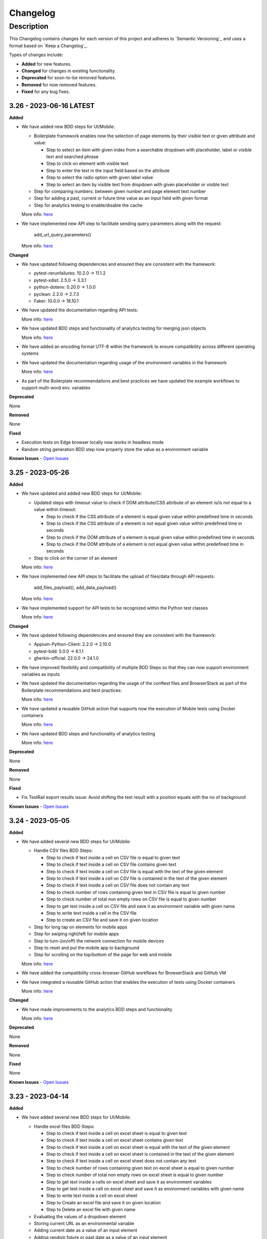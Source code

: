 *********
Changelog
*********


Description
===========

This Changelog contains changes for each version of this project and adheres to `Semantic Versioning`_ and uses a format based on `Keep a Changelog`_.

Types of changes include:

-	**Added** for new features.

-	**Changed** for changes in existing functionality.

-	**Deprecated** for soon-to-be removed features.

-	**Removed** for now removed features.

-	**Fixed** for any bug fixes.


3.26 - 2023-06-16 LATEST
-----------------------
**Added**

- We have added new BDD steps for UI/Mobile:

  - Boilerplate framework enables now the selection of page elements by their visible text or given attribute and value:

    - Step to select an item with given index from a searchable dropdown with placeholder, label or visible text and searched phrase
    - Step to click on element with visible text
    - Step to enter the text in the input field based on the attribute
    - Step to select the radio option with given label value
    - Step to select an item by visible text from dropdown with given placeholder or visible text

  - Step for comparing numbers: between given number and page element text number
  - Step for adding a past, current or future time value as an input field with given format
  - Step for analytics testing to enable/disable the cache

  More info: `here <https://digitalpfizer.atlassian.net/wiki/spaces/CTG/pages/4220911617/BP+Predefined+Steps>`_

- We have implemented new API step to facilitate sending query parameters along with the request:

    add_url_query_parameters()

  More info: `here <https://digitalpfizer.atlassian.net/wiki/spaces/CTG/pages/4221468863/API+Test#Step-Definitions>`_


**Changed**

- We have updated following dependencies and ensured they are consistent with the framework:

  - pytest-rerunfailures: 10.2.0 → 11.1.2
  - pytest-xdist: 2.5.0 → 3.3.1
  - python-dotenv: 0.20.0 → 1.0.0
  - pyclean: 2.2.0 → 2.7.3
  - Faker: 10.0.0 → 18.10.1


- We have updated the documentation regarding API tests:

  More info: `here <https://digitalpfizer.atlassian.net/wiki/spaces/CTG/pages/4221468863/API+Testing>`_

- We have updated BDD steps and functionality of analytics testing for merging json objects

  More info: `here <https://digitalpfizer.atlassian.net/wiki/spaces/CTG/pages/4225794055/Analytics+Testing#Merge-two-JSON-payloads-using-the-same-step>`_

- We have added an encoding format UTF-8 within the framework to ensure compatibility across different operating systems

- We have updated the documentation regarding usage of the environment variables in the framework

  More info: `here <https://digitalpfizer.atlassian.net/wiki/spaces/CTG/pages/4221468792/3+-+Creating+Test+Cases#Best-Practice---How-to-use-environmental-variables>`_

- As part of the Boilerplate recommendations and best practices we have updated the example workflows to support multi-word env. variables


**Deprecated**

None

**Removed**

None

**Fixed**

- Execution tests on Edge browser locally now works in headless mode
- Random string generation BDD step now properly store the value as a environment variable

**Known Issues**
- `Open Issues <https://github.com/pfizer/python-test-automation-boilerplate/issues>`_

3.25 - 2023-05-26
-----------------------
**Added**

- We have updated and added new BDD steps for UI/Mobile:

  - Updated steps with timeout value to check if DOM attribute/CSS attribute of an element is/is not equal to a value within timeout:

    - Step to check if the CSS attribute of a element is equal given value within predefined time in seconds
    - Step to check if the CSS attribute of a element is not equal given value within predefined time in seconds
    - Step to check if the DOM attribute of a element is equal given value within predefined time in seconds
    - Step to check if the DOM attribute of a element is not equal given value within predefined time in seconds

  - Step to click on the corner of an element

  More info: `here <https://digitalpfizer.atlassian.net/wiki/spaces/CTG/pages/4220911617/BP+Predefined+Steps>`_

- We have implemented new API steps to facilitate the upload of files/data through API requests:

    add_files_payload(), add_data_payload()

  More info: `here <https://digitalpfizer.atlassian.net/wiki/spaces/CTG/pages/4221468863/API+Test#Step-Definitions>`_

- We have implemented support for API tests to be recognized within the Python test classes

  More info: `here <https://digitalpfizer.atlassian.net/wiki/spaces/CTG/pages/4221468863/API+Test>`_


**Changed**

- We have updated following dependencies and ensured they are consistent with the framework:

  - Appium-Python-Client: 2.2.0 -> 2.10.0
  - pytest-bdd: 5.0.0 -> 6.1.1
  - gherkin-official: 22.0.0 -> 24.1.0

- We have improved flexibility and compatibility of multiple BDD Steps so that they can now support environment variables as inputs

- We have updated the documentation regarding the usage of the conftest files and BrowserStack as part of the Boilerplate recommendations and best practices:

  More info: `here <https://digitalpfizer.atlassian.net/wiki/spaces/CTG/pages/4222222537/5-+Getting+Started+with+Boilerplate>`_

- We have updated a reusable GitHub action that supports now the execution of Mobile tests using Docker containers

  More info: `here <https://digitalpfizer.atlassian.net/wiki/spaces/CTG/pages/4278976662/Boilerplate+Docker+Image>`_

- We have updated BDD steps and functionality of analytics testing

  More info: `here <https://digitalpfizer.atlassian.net/wiki/spaces/CTG/pages/4225794055/Analytics+Testing>`_


**Deprecated**

None

**Removed**

None

**Fixed**

- Fix TestRail export results issue: Avoid shifting the test result with a position equals with the no of background

**Known Issues**
- `Open Issues <https://github.com/pfizer/python-test-automation-boilerplate/issues>`_

3.24 - 2023-05-05
-----------------------
**Added**

- We have added several new BDD steps for UI/Mobile:

  - Handle CSV files BDD Steps:

    - Step to check if text inside a cell on CSV file is equal to given text
    - Step to check if text inside a cell on CSV file contains given text
    - Step to check if text inside a cell on CSV file is equal with the text of the given element
    - Step to check if text inside a cell on CSV file is contained in the text of the given element
    - Step to check if text inside a cell on CSV file does not contain any text
    - Step to check number of rows containing given text in CSV file is equal to given number
    - Step to check number of total non empty rows on CSV file is equal to given number
    - Step to get text inside a cell on CSV file and save it as environment variable with given name
    - Step to write text inside a cell in the CSV file
    - Step to create an CSV file and save it on given location

  - Step for long tap on elements for mobile apps
  - Step for swiping right/left for mobile apps
  - Step to turn-(on/off) the network connection for mobile devices
  - Step to reset and put the mobile app to background
  - Step for scrolling on the top/bottom of the page for web and mobile

  More info: `here <https://digitalpfizer.atlassian.net/wiki/spaces/CTG/pages/4220911617/BP+Predefined+Steps>`_

- We have added the compatibility cross-browser GitHub workflows for BrowserStack and GitHub VM
- We have integrated a reusable GitHub action that enables the execution of tests using Docker containers

  More info: `here <https://digitalpfizer.atlassian.net/wiki/spaces/CTG/pages/4278976662/Boilerplate+Docker+Image>`_


**Changed**

- We have made improvements to the analytics BDD steps and functionality

  More info: `here <https://digitalpfizer.atlassian.net/wiki/spaces/CTG/pages/4225794055/Analytics+Testing>`_


**Deprecated**

None

**Removed**

None

**Fixed**

None


**Known Issues**
- `Open Issues <https://github.com/pfizer/python-test-automation-boilerplate/issues>`_


3.23 - 2023-04-14
-----------------------
**Added**

- We have added several new BDD steps for UI/Mobile:

  - Handle excel files BDD Steps:

    - Step to check if text inside a cell on excel sheet is equal to given text
    - Step to check if text inside a cell on excel sheet contains given text
    - Step to check if text inside a cell on excel sheet is equal with the text of the given element
    - Step to check if text inside a cell on excel sheet is contained in the text of the given element
    - Step to check if text inside a cell on excel sheet does not contain any text
    - Step to check number of rows containing given text on excel sheet is equal to given number
    - Step to check number of total non empty rows on excel sheet is equal to given number
    - Step to get text inside a cells on excel sheet and save it as environment variables
    - Step to get text inside a cell on excel sheet and save it as environment variables with given name
    - Step to write text inside a cell on excel sheet
    - Step to Create an excel file and save it on given location
    - Step to Delete an excel file with given name

  - Evaluating the values of a dropdown element
  - Storing current URL as an environmental variable
  - Adding current date as a value of an input element
  - Adding random future or past date as a value of an input element

  More info: `here <https://digitalpfizer.atlassian.net/wiki/spaces/CTG/pages/4220911617/BP+Predefined+Steps>`_

- We have added a Dockerfile and example workflows that make use of the Boilerplate framework inside a Docker container

  More info: `here <https://digitalpfizer.atlassian.net/wiki/spaces/CTG/pages/4278976662/Boilerplate+Docker+Image>`_


- We have added video recordings and documentation updates as part of the Boilerplate recommendations and best practices:

  `UI/API Cross Testing <https://digitalpfizer.atlassian.net/wiki/spaces/CTG/pages/4264820849/UI+API+Cross-Testing>`_ |
  `GitHub Actions and workflows <https://digitalpfizer.atlassian.net/wiki/spaces/CTG/pages/3335684214/GitHub+Actions>`_ |
  `Getting Started <https://digitalpfizer.atlassian.net/wiki/spaces/CTG/pages/4221468778/1+-+Introduction>`_ |
  `API Testing <https://digitalpfizer.atlassian.net/wiki/spaces/CTG/pages/4221468863/API+Test>`_ |


**Changed**

- We have modify BDD step: "I clear text using keys from field '(?P<locator_path>.*)'" to support now Android and iOS as well
- We have updated BDD steps and functionality of analytics testing

  More info: `here <https://digitalpfizer.atlassian.net/wiki/spaces/CTG/pages/4225794055/Analytics+Testing>`_


**Deprecated**

None

**Removed**

None

**Fixed**

None


**Known Issues**
- `Open Issues <https://github.com/pfizer/python-test-automation-boilerplate/issues>`_


3.22 - 2023-03-24
-----------------------
**Added**

- We have added several new BDD steps for UI/Mobile and e2e (Web+API):

  - Handle browser tabs BDD steps:

    - Step to open new tab with given url
    - Step to switch to specific tab
    - Step to reload current tab/page
    - Step to close specific tab

  - Handle web table elements BDD steps:

    - Step for evaluating the headers of the table
    - Step for evaluating the content of a column
    - Step that evaluates that a value exist in a column

  - Integration of the UI and API BDD steps:

    - Step to send API request and store a response
    - Step to compare a response of the API request and text of the web element

  - Step for generating a random string or number
  - Step to write the value of an environment variable to local '.local.env' config file
  - Step for clicking elements without defining the Xpath

  More info: `here <https://digitalpfizer.atlassian.net/wiki/spaces/CTG/pages/3971580046/HTML+Reports+using+pytest-html#4.-Rename-the-HTML-report-based-on-an-Environment-variable-value>`_

- We have included a sample workflow on Github to run tests with Edge locally on GH Runner

  More info: `here <https://github.com/pfizer/python-test-automation-boilerplate/tree/master/.github/workflows/edge_cloudflare_local.yml>`_

- We have added video recordings as part of the BP documentation and best practices:

  `BP installation <https://digitalpfizer.atlassian.net/wiki/spaces/CTG/pages/4221468778/1+-+Introduction>`_ |
  `How to perform BP update <https://digitalpfizer.atlassian.net/wiki/spaces/CTG/pages/4035182696/BOILERPLATE+-+IMPORTANT+Update+procedure#Boilerplate-update-video-recordings>`_ |
  `BP Architecture <https://digitalpfizer.atlassian.net/wiki/spaces/CTG/pages/3335651333/PYTEST+ARCHITECTURE+-+Boilerplate>`_ |
  `How to use BP predefined steps <https://digitalpfizer.atlassian.net/wiki/spaces/CTG/pages/4221468834/UI+Test#Video---How-to-use-BP-Predefined-Steps>`_


**Changed**

None


**Deprecated**

None

**Removed**

- We have removed the old legacy framework files and code

**Fixed**

None


**Known Issues**
- `Open Issues <https://github.com/pfizer/python-test-automation-boilerplate/issues>`_

3.21 - 2023-03-03
-----------------------
**Added**

- We have added the option to rename the HTML report for a test run.

  More info: `here <https://digitalpfizer.atlassian.net/wiki/spaces/CTG/pages/3971580046/HTML+Reports+using+pytest-html#4.-Rename-the-HTML-report-based-on-an-Environment-variable-value>`_

- We have added a support to test Adobe analytics with a generic step

  More info: `here <https://digitalpfizer.atlassian.net/wiki/spaces/CTG/pages/4225794055/Analytics+Test>`_

- We have added new BDD steps:

  - Step to upload a file for web tests

        For Example:
        When I attach file 'test_data/image.jpeg' to input field 'file > add_file_input'

  - Step for navigating back using browser back arrow button

  - Step to store an element's text between two boundaries to an environmental variable

    More info: `here <https://digitalpfizer.atlassian.net/wiki/spaces/CTG/pages/4220911617/BP+Predefined+Steps>`_



**Changed**

- **[IMPORTANT]** With the release of BP 3.21, the framework's structure has undergone a significant change. The framework's core files, are now aggregated within the newly created bp_core folder.

  This change requires a new update procedure: `here <https://digitalpfizer.atlassian.net/wiki/spaces/CTG/pages/4035182696/BOILERPLATE+-+IMPORTANT+Update+procedure+for+BP+versions+before+3.15+and+following+releases>`_



**Deprecated**

None

**Removed**

None

**Fixed**

None


**Known Issues**
- `Open Issues <https://github.com/pfizer/python-test-automation-boilerplate/issues>`_

3.20 - 2023-02-10
-----------------------
**Added**

- We have added a new BDD step that prints out the environment variable's value and incorporates it into the HTML report under the environment section

  More info: `here <https://digitalpfizer.atlassian.net/wiki/spaces/CTG/pages/4164517942/Predefined+Steps>`_

- We have implemented an automated update manager for webdrivers (for Chrome and Firefox) which will automatically always detect any version mismatch between the user's webdriver and their browser, and auto-update the webdrivers if necessary to the latest available version before the test begins.


**Changed**

- We have upgraded the TestRail plugin, providing users with the ability to upload API test results in the similar manner as with UI tests

  More info: `here <https://digitalpfizer.atlassian.net/wiki/spaces/CTG/pages/4083188001/Test+runs+and+results#API---Exporting-results-using-the-CLI-command>`_

- We have improved the HTML reports for API tests so that users can access requests and responses data on demand

    For Example:
    set_request_endpoint(request, ..., with_logs=True)


**Deprecated**

None

**Removed**


**Fixed**

- Firefox dropdown issue on BDD Step: "I select the value '<any>' from dropdown '<any>'"
- Issues with Safari and Firefox browsers for BDD step: "I wait for maximum <number> seconds, and I click on '<string>'"


**Known Issues**
- `Open Issues <https://github.com/pfizer/python-test-automation-boilerplate/issues>`_


3.19 - 2023-01-20
-----------------------
**Added**

- We have added support for the soft assertions for web and mobile. Please refer to the README.md file "Predefined Steps" section for more details


**Changed**

- We adjusted the logging configuration to prevent any redundant warning messages while waiting for the element to become visible


**Deprecated**

None

**Removed**

- Old GitHub workflow


**Fixed**

None


**Known Issues**
- `Open Issues <https://github.com/pfizer/python-test-automation-boilerplate/issues>`_


3.18 - 2022-12-16
-----------------------
**Added**

- We have added example regression tests for visual testing.

**Changed**

- Updated lib:
    - Pillow==9.3.0

- GH workflows
    - Updated to use 'random' instead of hardcoded string for BS local_identifier. Removed the local_identifier from config json and passed the same in CLI

**Deprecated**

None

**Removed**

None

**Fixed**

- https://github.com/pfizer/python-test-automation-boilerplate/issues/519


**Known Issues**
- `Open Issues <https://github.com/pfizer/python-test-automation-boilerplate/issues>`_


3.17 - 2022-11-25
-----------------------
**Added**

- Tag by type for all steps from the frontend's steps_common.py file
- Workflow to help to remove old GH job runs
- Libraries support in requirements.txt: beautifulsoup4 == 4.11.0 and polling == 0.3.0


**Changed**

- HTML reports improvements
- Logging mechanism visual improvements and use of plain traceback in case of test failure


**Deprecated**

None

**Removed**

None

**Fixed**

- https://github.com/pfizer/python-test-automation-boilerplate/issues/485
- https://github.com/pfizer/python-test-automation-boilerplate/issues/454
- https://github.com/pfizer/python-test-automation-boilerplate/issues/505

**Known Issues**
- `Open Issues <https://github.com/pfizer/python-test-automation-boilerplate/issues>`_


3.16 - 2022-11-04
-----------------------
**Added**

None

**Changed**

- Upgraded libraries
    - pytest-base-url == 2.0.0
    - pytest-selenium == 4.0.0
- Moved installation related scripts and tests to new folder called 'installation'

**Deprecated**

None

**Removed**

None

**Fixed**

- https://github.com/pfizer/python-test-automation-boilerplate/issues/452

**Known Issues**
- `Open Issues <https://github.com/pfizer/python-test-automation-boilerplate/issues>`_


3.15 - 2022-10-14
-----------------------
**Added**

- API Testing Framework using 'requests'
- BDD Step to take a screenshot during the Scenario
- New Column in HTML Reports to display a Test Case tag
- Support for TestRail type #1

**Changed**

- Root structure of the project
    - frontend - it contains UI tests (Web & Mobile)
    - backend - it contains API tests
- HTML reports improvements

**Deprecated**

None

**Removed**

- API Testing using BDD

**Fixed**

None

**Known Issues**
- `Open Issues <https://github.com/pfizer/python-test-automation-boilerplate/issues>`_


3.14 - 2022-09-23
-----------------------
**Added**

- Best practice recommendation for avoiding using static waits as steps

- Support for TestRail interaction type #1

**Changed**

- HTML Reporting Enhancements

**Deprecated**

None

**Removed**

None

**Fixed**

None

**Known Issues**
- `Open Issues <https://github.com/pfizer/python-test-automation-boilerplate/issues>`_

3.13 - 2022-09-02
-----------------------
**Added**

None

**Changed**

- Test Reporting Enhancements
- Mobile Applications - Pre-defined steps improvements

**Deprecated**

None

**Removed**

None

**Fixed**

- Earlier, Background from feature file was not getting exported to testrail. We have fixed Background to be exported in the testrail as "PreConditions" - `<https://github.com/pfizer/python-test-automation-boilerplate/issues/23>`_

- For security reasons, we have improved the way automated tests are ran via Browserstack (both Web and Mobile). This is a mandatory change for all the teams and they have to - `<https://github.com/pfizer/python-test-automation-boilerplate/issues/398>`_ :

    - remove the selenium-port attribute from CLI command

    - when running within BS, make sure that the attribute "browserstack" is set to "True" within capabilities files

**Known Issues**
- `Open Issues <https://github.com/pfizer/python-test-automation-boilerplate/issues>`_

3.12 - 2022-08-12
-----------------------
**Added**

None

**Changed**

- Refactored Cookie related step definitions

**Deprecated**

None

**Removed**

None

**Fixed**

- We have added new GitHub Workflows for Edge and Safari browsers for running web test cases

**Known Issues**
- `Open Issues <https://github.com/pfizer/python-test-automation-boilerplate/issues>`_

3.11 - 2022-07-25
-----------------------
**Added**

- We have added capabilities logs on the TestRail reports used for each test. You can find them on top of the test result.

- We have added new GitHub Actions workflow templates

- All predefined steps have been adapted in order to be used for mobile automation too (for the steps that are applicable now)

- The mobile strategy that is currently supported within BoilerPlate is fully implemented and documented in Confluence.

- Removed the usage of toml(files & methods) from the framework

**Changed**

- Changed the logic to create locator json file under locator directory. It can be created by any name under sub directories as well if needed.

- Change the toml files to Json files for API test cases and collections in the test_data folder

- Change the toml parser logics to Json parser as applicable in the framework

**Deprecated**
None

**Removed**

- Removed toml parser related files and methods from the framework

- Removed screenshots/base folder

- Removed steps_custom.py file
    - Removed sitemap related step definitions from the framework
    - Adjusted other steps in the steps_common.py file

- Removed device-matrix from the framework
    - We will be using CLI commands for test execution
    - Refactored conftest.py and capabilities

- Removed App.py file while considering the hybrid testing strategy for mobile apps

- Clean up activities:
    - Removed page_objects directory and files from ./common/ui location
    - Removed notable-changes directory from ./docs location

**Fixed**
- https://github.com/pfizer/python-test-automation-boilerplate/issues/363

**Known Issues**
- `Open Issues <https://github.com/pfizer/python-test-automation-boilerplate/issues>`_

3.10 - 2022-07-01
-----------------------
**Added**

We added a way to use the same step definition for clicking both WEB or Mobile element:

 - Performing a step in the web view context:
    When I click on button 'patient_info > item'
        "item" : "{web-locator}"

 - Performing a step in the mobile context:
    When I click on button 'patient_info > item_mob'
        "item" : "{mobile-native-locator}

**Changed**

- Changed the requirements.txt from range of versions to fixed version for all packages

- Moved all env variables to .local.env file from envconf.toml file. With this change now .local.env file is going to be part of BP repo.

- pytest.ini file will be a part of BP repo.

- Changed the conftest.py file. We have commented and structured in code blocks for better understanding and readability

- We came up with a solution to handle the situations where we have different locators between Android & iOS using the same step definition. In order to do this, you have to use "_os_locator" as a suffix to your locator. For example:

    **Before**

        - For Android: When On android, I click on button 'home_page > yes_button_android'

        - For iOS: When On iOS, I click on button 'home_page > yes_button_ios'

    **After**

        - When I click on button 'home_page > yes_button_os_locator'

    Then in the locators files you will have two specific platform locators:

         - "yes_button_android": "..."

         - "yes_button_ios": "..."

- Currently we support 2 methods for scrolling for an element:

     - WEBVIEW context -> steps_common.py: scroll_to_element()

        We scroll for finding an element as long as it is present in the DOM.

        - As a limitation: this method won't work for shadow elements, there is an open issue for Appium in regards of this.

     - NATIVE context -> steps_common.py: scroll_to_native_element()

        This method can be used for the above limitation / any other cases where we need native context for scroll. It receives as a parameter the number of iterations that should be done until the element becomes visible

- All the locators have been moved to sample_locators.json file from sample_locators.toml file.

- We refactored the pre-defined steps:

    - All GIVEN, WHEN & THEN steps are now moved to the steps_common.py file
    - We created an explicit structure based on the types of actions for the steps
    - All GIVEN steps are now accessible with WHEN keyword too
    - All WHEN steps are now accessible with GIVEN keyword too

**Deprecated**
None

**Removed**

- Removed envconf.toml file from the framework
- test_data folder clean up:
    - API: Removed *.toml files

    - Visual testing: Removed screenshots files, updated docs

- Removed README.rst file. We have added the relevant information to README.md

- Removed the sample_locators.toml file from the framework

- Removed steps_given.py, steps_when.py and steps_then.py from the framework

**Fixed**
None

**Known Issues**
- `Open Issues <https://github.com/pfizer/python-test-automation-boilerplate/issues>`_

3.9 - 2022-06-10
-----------------------
**Added**

- Added new pre-defined steps for iframe automation.
    `@when(parsers.re("I switch to iframe '(?P<locator_path>.*)'")` - Switch to iframe

- Added new pre-defined steps for clearing text box using action keys.
    `@when(parsers.re("I clear text using keys from field '(?P<locator_path>.*)'"))` - Using action keys we can clear
    the text box in case clear() method doesn't support

- Added new step definition file (./common/ui/step_definitions/steps_common)
    It includes the set of steps having multiple Gherkin keywords
    `@given(parsers.re("The element '(?P<locator_path>.*)' is displayed"))
    @when(parsers.re("The element '(?P<locator_path>.*)' is displayed"))
    @then(parsers.re("The element '(?P<locator_path>.*)' is displayed"))`

- Added new section as "Frequently Asked Questions" in the README.md file
    This will help you find common issues faced while doing setup configuration and cloning boilerplate framework

- Added new section as "Boilerplate Update" in the README.md file
    It has guidelines to update the boilerplate framework

**Changed**

- Changed Testrail configuration files from pytest.ini to envconf.toml & .localenv file
    When you update to BP 3.9 version please store your pytest.ini and .local.env first and then remove these files before running install.sh script. It will regenerate files with current structure. TestRail data will be stored in .local.env and envconf.toml files. Please fill your TestRail data in these files. More info in the README.md file (TestRail Interaction section).
- Changed the logic in order to automatically determine the platform name without having it passed within the CLI command
    **Before**: python -m pytest -s -v -p no:randomly --disable-warnings --device-matrix "configs/ios_browserstack.json" --tags "mobile-sanity" --platform "iOS"

    **After**: python -m pytest -s -v -p no:randomly --disable-warnings --device-matrix "configs/ios_browserstack.json" --tags "mobile-sanity"

**Deprecated**
None

**Removed**

- Removed run_tests.sh file from the framework
    We have removed run_tests.sh file to execute the test cases. You can use CLI command for the test execution.
    Refer "Installation" section for cloning and executing test cases from Boilerplate framework.

**Fixed**

- `<https://github.com/pfizer/python-test-automation-boilerplate/issues/308>`_

- Fixed exception handling in the is_element_invisible method

- Fixed a method to fetch Environment variable's value when passed as key/value data in Headers request.

**Known Issues**
- `Open Issues <https://github.com/pfizer/python-test-automation-boilerplate/issues>`_

3.8 - 2022-05-20
-----------------------
**Added**

- Added new pre-defined steps for mobile automation.
    `@when(parsers.re("I swipe down to element '(?P<locator>.*)'"))` - Scroll down until element is visible
    `@given(parsers.re("The app is launched"))` - For re-launching the app whenever required

- New capability added for BrowserStack in mobile test execution.
    Added `"browserstack.appium_version"` capability in android_browserstack.json and ios_browserstack.json config files
    to avoid BS selecting random appium version

**Changed**

- Refactored the context switching method in Mobile automation.
    Added a utility method under common → mob → lib → utils → context.py to handle context switching in a systematic way.

- Added support for multiple configurations in mobile config json file
    Previously we did not have support for passing multiple set of configurations in device-matrix json file for mobile automation
    In this release we have added support for multiple set of configurations. Changes are done in device-matrix json files and conftest.

**Deprecated**
None

**Removed**
None

**Fixed**
None

**Known Issues**
- `Open Issues <https://github.com/pfizer/python-test-automation-boilerplate/issues>`_


3.7 - 2022-04-29
-----------------------
**Added**
None

**Changed**

- Executable path has been fully removed from Boilerplate.
    Service Class object is used for passing driver path. For this the teams will have to update their conftest.

- Desired capabilities partially removed:
    Options class is replacing Desired Capabilities in Local execution flow. For this the teams will have to update their conftest.
    Desired capabilities is still being used for BrowserStack flow. For us to be able to remove Desired capabilities fully we will have to wait for BrowserStack and Selenium integration flow implements the new Option class solution.

**Deprecated**
None

**Removed**

- Removed below Shadow element specific step definitions from file `steps_custom.py` which were deprecated in Release 3.4. Use corresponding
available step definitions instead
    "The shadowElement '(?P<locator_path>.*)' text is '(?P<text>.*)'"
    "I set text '(?P<text>.*)' to shadowField '(?P<element_path>.*)'"
    "ShadowElement '(?P<locator_path>.*)' style should be:(?P<data_table>.*)"
    "I hover over shadowElement <locator_path>"
    "I click on shadowElement <locator_path>"

**Fixed**

- Fixed GH issues
    `find_elements() method for shadow elements <https://github.com/pfizer/python-test-automation-boilerplate/issues/267>`_
    `Handled installation of chrome driver based on chrome version mentioned in config file(latest by default) <https://github.com/pfizer/python-test-automation-boilerplate/issues/255>`_
    `Implement step for mobile app launch <https://github.com/pfizer/python-test-automation-boilerplate/issues/289>`_


**Known Issues**

- `Open Issues <https://github.com/pfizer/python-test-automation-boilerplate/issues>`_

3.6 - 2022-04-08
-----------------------
**Added**

- Enhancement of mobile applications predefined steps

- Support execution of mobile applications test on Browserstack

**Changed**
None

**Deprecated**
None

**Removed**
None

**Fixed**

- Fixed GH issue `Regression issue with find_elements <https://github.com/pfizer/python-test-automation-boilerplate/issues/268>`_

- Fixed Scenario Outline export test cases and test results in the test rail

**Known Issues**

- `Open Issues <https://github.com/pfizer/python-test-automation-boilerplate/issues>`_

**Note**
- Please uninstall allure-pytest before running install.sh.

3.5 - 2022-03-17
-----------------------
**Added**
- Support for automation of Mobile Apps - With release/3.5, boilerplate framework can be used for automation of mobile applications with codeless_approach. Currenty support is limited
  to LOCAL run only.. In this release only the basic steps like tap, swipe, verify has been covered. Refer the document for creating feature files and locator files.
  `Mobile Automation <https://digitalpfizer.atlassian.net/wiki/spaces/CTG/pages/3730538729/BP+with+Appium+Mobile+Android+iOS>`_

- Support for specifying file download location for webdriver session for CHROME - An environment variable 'DOWNLOAD_DIR' is added to configs/envconf.toml file which will be used automatically by
  webdriver instance to download the files as part of test case.

- Added two new pre-defined steps for handling dropdown elements for elements without select tag.

**Changed**
None

**Deprecated**
None

**Removed**
None

**Fixed**
- Fixed GH issue `base_url_fix <https://github.com/pfizer/python-test-automation-boilerplate/issues/247>`_

**Known Issues**

- `Open Issues <https://github.com/pfizer/python-test-automation-boilerplate/issues>`_

3.4 - 2022-02-25
----------------
**Added**
- Specify locators in `.toml` file - Ability to specify locators in a `.toml` file, in addition to `.json` file format
  that was supported throughout. This change is intended to bring in a file format that would be readable and easy to handle, and at the same time, serializable to python dictionary object, similar to `json` files.

- Support multiple locator types - Support for all selenium-supported locator types for element identification
  (ID, Class Name, Tag Name, Name, CSS Selector, Link Text, Partial Link Text and XPath). Prior to 3.4, boilerplate framework
  supported only XPath locator. This change brings in a new "syntax" for specifying locators in *locators.json|.toml files.

**Changed**
- Handling Shadow elements - In addition to syntactic difference to locators, boilerplate framework also made changes in
  interacting with shadow elements. Prior to release/3.4, framework had different step defs/methods for normal elements vs shadow
  elements. With this release, there would be one step def/method to perform an action on an element, irrespective of them being shadow or normal,
  unless and otherwise specifically mentioned as exceptions. Step Definitions and Selenium Generics Methods catering specifically to shadow elements (shadow_click, find_shadow_element, etc.) are deprecated with this release,
  and users would get a DeprecationWarning on usage. These methods are slatted for removal in v3.6.

  With release/3.4, we have upgraded to `Selenium4`, there is no user action required, but note some deprectation warnings, which will be dealt in future bp versions.

**Deprecated**
None

**Removed**
None

**Fixed**
None

**Known Issues**

- `Open Issues <https://github.com/pfizer/python-test-automation-boilerplate/issues>`_
